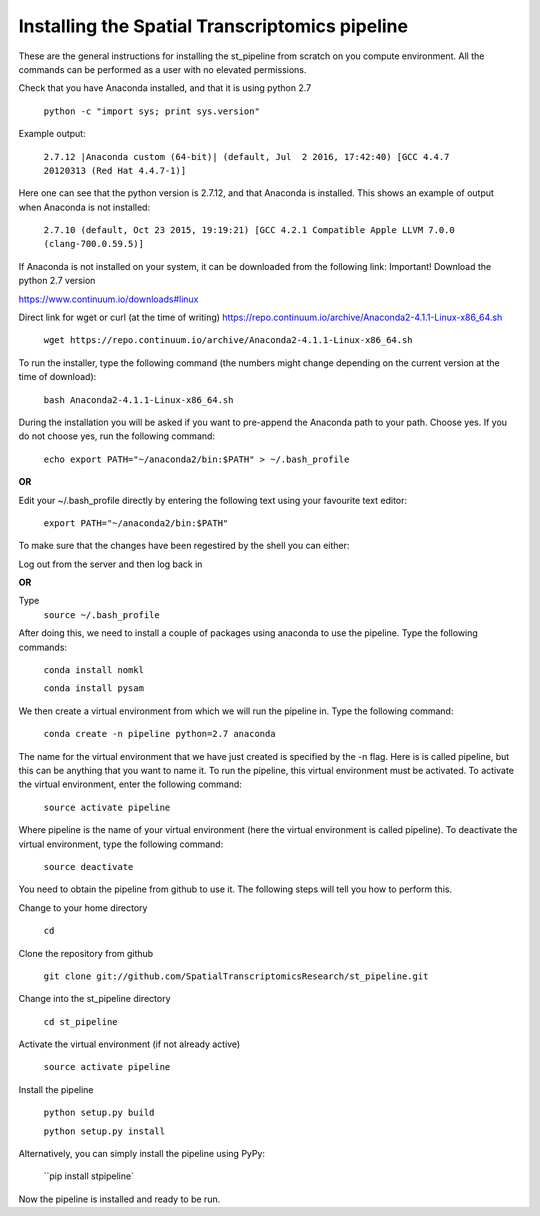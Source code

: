Installing the Spatial Transcriptomics pipeline
-----------------------------------------------

These are the general instructions for installing the st_pipeline from scratch
on you compute environment. All the commands can be performed as a user with no
elevated permissions.

Check that you have Anaconda installed, and that it is using python 2.7

	``python -c "import sys; print sys.version"``

Example output:

	``2.7.12 |Anaconda custom (64-bit)| (default, Jul  2 2016,
	17:42:40) [GCC 4.4.7 20120313 (Red Hat 4.4.7-1)]``

Here one can see that the python version is 2.7.12, and that Anaconda is
installed.  This shows an example of output when Anaconda is not installed:

	``2.7.10 (default, Oct 23 2015, 19:19:21) [GCC 4.2.1 Compatible Apple LLVM 7.0.0
	(clang-700.0.59.5)]``

If Anaconda is not installed on your system, it can be downloaded from the
following link: Important! Download the python 2.7 version

https://www.continuum.io/downloads#linux

Direct link for wget or curl (at the time of writing)
https://repo.continuum.io/archive/Anaconda2-4.1.1-Linux-x86_64.sh

	``wget https://repo.continuum.io/archive/Anaconda2-4.1.1-Linux-x86_64.sh``

To run the installer, type the following command (the numbers might change
depending on the current version at the time of download):

	``bash Anaconda2-4.1.1-Linux-x86_64.sh``

During the installation you will be asked if you want to pre-append the Anaconda
path to your path. Choose yes.  If you do not choose yes, run the following
command:

	``echo export PATH="~/anaconda2/bin:$PATH" > ~/.bash_profile``

**OR**

Edit your ~/.bash_profile directly by entering the following text using your
favourite text editor:

	``export PATH="~/anaconda2/bin:$PATH"``

To make sure that the changes have been regestired by the shell you can either:

Log out from the server and then log back in

**OR**

Type
	``source ~/.bash_profile``

After doing this, we need to install a couple of packages using anaconda to use
the pipeline. Type the following commands:

	``conda install nomkl``

	``conda install pysam``

We then create a virtual environment from which we will run the pipeline in.
Type the following command:

	``conda create -n pipeline python=2.7 anaconda``

The name for the virtual environment that we have just created is specified by
the -n flag. Here is is called pipeline, but this can be anything that you want
to name it. To run the pipeline, this virtual environment must be activated. To
activate the virtual environment, enter the following command:

	``source activate pipeline``

Where pipeline is the name of your virtual environment (here the virtual
environment is called pipeline). To deactivate the virtual environment, type the
following command:

	``source deactivate``

You need to obtain the pipeline from github to use it. The following steps will
tell you how to perform this.

Change to your home directory

	``cd``

Clone the repository from github

	``git clone git://github.com/SpatialTranscriptomicsResearch/st_pipeline.git``

Change into the st_pipeline directory

	``cd st_pipeline``

Activate the virtual environment (if not already active)

	``source activate pipeline``

Install the pipeline

	``python setup.py build``

	``python setup.py install``
	
Alternatively, you can simply install the pipeline using PyPy:

	``pip install stpipeline`

Now the pipeline is installed and ready to be run.
